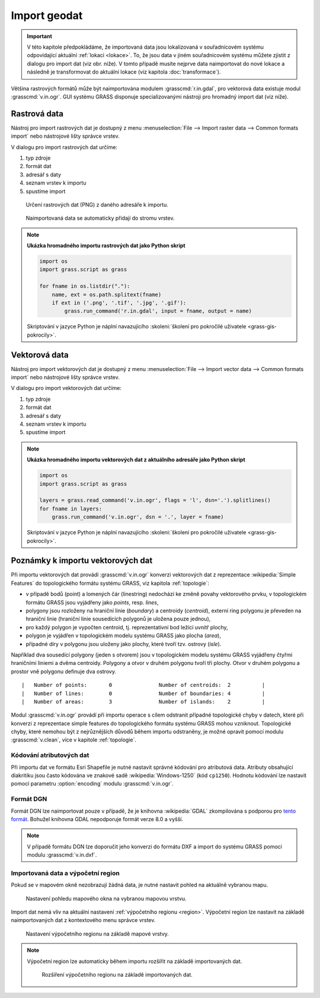 .. index::
   pair: geodata; import

.. _import:

Import geodat
-------------

.. important::

   V této kapitole předpokládáme, že importovaná data jsou
   lokalizovaná v souřadnicovém systému odpovídající aktuální
   :ref:`lokaci <lokace>`. To, že jsou data v jiném souřadnicovém
   systému můžete zjistit z dialogu pro import dat (viz obr. níže). V
   tomto případě musíte nejprve data naimportovat do nové lokace a
   následně je transformovat do aktuální lokace (viz kapitola
   :doc:`transformace`).

   .. figure:: images/import-no-proj.png
	       :scale-latex: 50

	       Data nejsou v souřadnicovém systému lokace. Je nutné je
	       transformovat.

Většina rastrových formátů může být naimportována modulem
:grasscmd:`r.in.gdal`, pro vektorová data existuje modul
:grasscmd:`v.in.ogr`. GUI systému GRASS disponuje specializovanými
nástroji pro hromadný import dat (viz níže).

.. index::
   pair: rastrová data; import
   single: r.in.gdal
   see: import; r.in.gdal

Rastrová data
=============

Nástroj pro import rastrových dat je dostupný z menu
:menuselection:`File --> Import raster data --> Common formats import`
nebo nástrojové lišty správce vrstev.

.. figure:: images/wxgui-raster-import-menu.png
	    :scale-latex: 60

            Nástroj pro import rastrových dat dostupný z nástrojové
            lišty správce vrstev.

V dialogu pro import rastrových dat určíme:

#. typ zdroje
#. formát dat
#. adresář s daty
#. seznam vrstev k importu
#. spustíme import

.. figure:: images/wxgui-raster-import-0.png

            Určení rastrových dat (PNG) z daného adresáře k importu.

.. figure:: images/wxgui-raster-import-1.png
	    :scale-latex: 60

            Průběh importu.

.. figure:: images/wxgui-raster-import-2.png
            :class: large

            Naimportovaná data se automaticky přidají do stromu vrstev.

.. raw:: latex

   \newpage

.. notecmd:: Import rastrových dat

                .. code-block:: bash
                                
                   r.in.gdal input=dmt.tif output=dmt

.. note:: **Ukázka hromadného importu rastrových dat jako Python skript**

   .. code-block:: python

      import os
      import grass.script as grass

      for fname in os.listdir("."):
          name, ext = os.path.splitext(fname)
          if ext in ('.png', '.tif', '.jpg', '.gif'):
              grass.run_command('r.in.gdal', input = fname, output = name)

   Skriptování v jazyce Python je náplní navazujícího
   :skoleni:`školení pro pokročilé uživatele <grass-gis-pokrocily>`.

.. index::
   pair: vektorová data; import
   single: v.in.ogr
   see: import; v.in.ogr

.. _import-vector:
                                        
Vektorová data
==============

Nástroj pro import vektorových dat je dostupný z menu
:menuselection:`File --> Import vector data --> Common formats import`
nebo nástrojové lišty správce vrstev.

.. figure:: images/wxgui-vector-import-menu.png
            :scale-latex: 55
                 
            Nástroj pro import vektorových dat dostupný z nástrojové
            lišty správce vrstev.

V dialogu pro import vektorových dat určíme:

#. typ zdroje
#. formát dat
#. adresář s daty
#. seznam vrstev k importu
#. spustíme import

.. figure:: images/wxgui-vector-import-0.png
            :scale-latex: 53
                 
            Určení vektorových dat (Esri Shapefile) z daného adresáře k importu.

.. figure:: images/wxgui-vector-import-1.png
	    :scale-latex: 60

            Průběh importu.

.. figure:: images/wxgui-vector-import-2.png
            :class: large
            :scale-latex: 85
                 
            Naimportovaná data se automaticky přidají do stromu vrstev.

.. notecmd:: Import vektorových dat

   .. code-block:: bash
                                
      v.in.ogr dsn=lesy.shp

.. note:: **Ukázka hromadného importu vektorových dat z aktuálního adresáře jako Python skript**

   .. code-block:: python

      import os
      import grass.script as grass

      layers = grass.read_command('v.in.ogr', flags = 'l', dsn='.').splitlines()
      for fname in layers:
          grass.run_command('v.in.ogr', dsn = '.', layer = fname) 

   Skriptování v jazyce Python je náplní navazujícího
   :skoleni:`školení pro pokročilé uživatele <grass-gis-pokrocily>`.

.. index::
   pair: import; topologie

.. _import-topologie:
                                       
Poznámky k importu vektorových dat
==================================

Při importu vektorových dat provádí :grasscmd:`v.in.ogr` konverzi
vektorových dat z reprezentace :wikipedia:`Simple Features` do
topologického formátu systému GRASS, viz kapitola :ref:`topologie`:

* v případě bodů (point) a lomených čár (linestring) nedochází ke
  změně povahy vektorového prvku, v topologickém formátu GRASS jsou
  vyjádřeny jako *points*, resp. *lines*,
* polygony jsou rozloženy na hraniční linie (*boundary*) a centroidy
  (*centroid*), externí ring polygonu je převeden na hraniční linie
  (hraniční linie sousedících polygonů je uložena pouze jednou),
* pro každý polygon je vypočten centroid, tj. reprezentativní bod
  ležící uvnitř plochy,
* polygon je vyjádřen v topologickém modelu systému GRASS jako plocha
  (*area*),
* případné díry v polygonu jsou uloženy jako plochy, které tvoří
  tzv. ostrovy (*isle*).

Například dva sousedící polygony (jeden s otvorem) jsou v topologickém
modelu systému GRASS vyjádřeny čtyřmi hraničními liniemi a dvěma
centroidy. Polygony a otvor v druhém polygonu tvoří tři plochy. Otvor
v druhém polygonu a prostor vně polygonu definuje dva ostrovy.

::

 |   Number of points:       0               Number of centroids:  2          |
 |   Number of lines:        0               Number of boundaries: 4          |
 |   Number of areas:        3               Number of islands:    2          |

.. figure:: images/polygon-topo.png
   :class: middle
   :scale-latex: 75

   Topologická reprezentace dvou polygonů (druhý polygon s otvorem).

Modul :grasscmd:`v.in.ogr` provádí při importu operace s cílem
odstranit případné topologické chyby v datech, které při konverzi z
reprezentace simple features do topologického formátu systému GRASS
mohou vzniknout. Topologické chyby, které nemohou být z nejrůznějších
důvodů během importu odstraněny, je možné opravit pomocí modulu
:grasscmd:`v.clean`, více v kapitole :ref:`topologie`.

.. index::
   pair: kodování; atributy

Kódování atributových dat
^^^^^^^^^^^^^^^^^^^^^^^^^

Při importu dat ve formátu Esri Shapefile je nutné nastavit správné
kódování pro atributová data. Atributy obsahující diakritiku jsou
často kódována ve znakové sadě :wikipedia:`Windows-1250` (kód
``cp1250``). Hodnotu kódování lze nastavit pomocí parametru
:option:`encoding` modulu :grasscmd:`v.in.ogr`.

.. figure:: images/wxgui-vector-import-encoding.png
   :scale-latex: 50
              
   Kódování atributů vektorových dat lze definovat přímo v importním
   dialogu GUI systému GRASS.
                    
.. notecmd:: Import vektorových dat (znaková sada Windows-1250)

   .. code-block:: bash

      v.in.ogr dsn=orp.shp encoding=cp1250

.. notegrass6::

   Vzhledem k tomu, že modul :grasscmd:`v.in.ogr` nemá ve
   verzi GRASS 6 parametr :option:`encoding`, je nutné
   znakovou sadu určit pomocí proměnné prostředí
   :envvar:`SHAPE_ENCODING`.

   .. code-block:: bash

      SHAPE_ENCODING=cp1250 v.in.ogr dsn=orp.shp

.. index::
   single: DGN

Formát DGN
^^^^^^^^^^

Formát DGN lze naimportovat pouze v případě, že je knihovna
:wikipedia:`GDAL` zkompilována s podporou pro `tento formát
<http://www.gdal.org/ogr/drv_dgn.html>`_. Bohužel knihovna GDAL
nepodporuje formát verze 8.0 a vyšší.

.. note::

   V případě formátu DGN lze doporučit jeho konverzi do formátu DXF a
   import do systému GRASS pomocí modulu :grasscmd:`v.in.dxf`.

.. index::
   pair: import; region

Importovaná data a výpočetní region
^^^^^^^^^^^^^^^^^^^^^^^^^^^^^^^^^^^

Pokud se v mapovém okně nezobrazují žádná data, je nutné nastavit
pohled na aktuálně vybranou mapu.

.. figure:: images/wxgui-zoom-to-map-menu.png
   :scale-latex: 55
              
   Nastavení pohledu mapového okna na vybranou mapovou vrstvu z
   kontextového menu správce vrstev.

.. figure:: ../intro/images/map-display-full-zoom.png
   :class: middle

   Nastavení pohledu mapového okna na vybranou mapovou vrstvu.

Import dat nemá vliv na aktuální nastavení :ref:`výpočetního regionu
<region>`. Výpočetní region lze nastavit na základě naimportovaných
dat z kontextového menu správce vrstev.

.. figure:: images/wxgui-set-region-menu.png

   Nastavení výpočetního regionu na základě mapové vrstvy.

.. note::

   Výpočetní region lze automaticky během importu rozšířit na základě
   importovaných dat.

   .. figure:: images/wxgui-import-region.png

      Rozšíření výpočetního regionu na základě importovaných dat.
